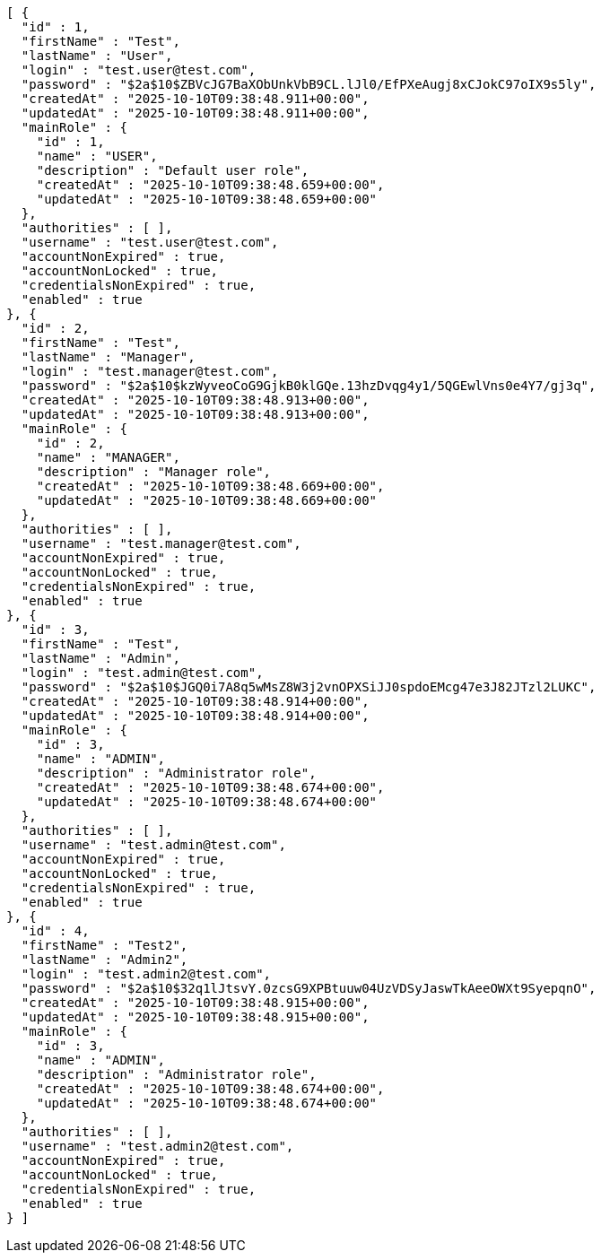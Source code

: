 [source,json,options="nowrap"]
----
[ {
  "id" : 1,
  "firstName" : "Test",
  "lastName" : "User",
  "login" : "test.user@test.com",
  "password" : "$2a$10$ZBVcJG7BaXObUnkVbB9CL.lJl0/EfPXeAugj8xCJokC97oIX9s5ly",
  "createdAt" : "2025-10-10T09:38:48.911+00:00",
  "updatedAt" : "2025-10-10T09:38:48.911+00:00",
  "mainRole" : {
    "id" : 1,
    "name" : "USER",
    "description" : "Default user role",
    "createdAt" : "2025-10-10T09:38:48.659+00:00",
    "updatedAt" : "2025-10-10T09:38:48.659+00:00"
  },
  "authorities" : [ ],
  "username" : "test.user@test.com",
  "accountNonExpired" : true,
  "accountNonLocked" : true,
  "credentialsNonExpired" : true,
  "enabled" : true
}, {
  "id" : 2,
  "firstName" : "Test",
  "lastName" : "Manager",
  "login" : "test.manager@test.com",
  "password" : "$2a$10$kzWyveoCoG9GjkB0klGQe.13hzDvqg4y1/5QGEwlVns0e4Y7/gj3q",
  "createdAt" : "2025-10-10T09:38:48.913+00:00",
  "updatedAt" : "2025-10-10T09:38:48.913+00:00",
  "mainRole" : {
    "id" : 2,
    "name" : "MANAGER",
    "description" : "Manager role",
    "createdAt" : "2025-10-10T09:38:48.669+00:00",
    "updatedAt" : "2025-10-10T09:38:48.669+00:00"
  },
  "authorities" : [ ],
  "username" : "test.manager@test.com",
  "accountNonExpired" : true,
  "accountNonLocked" : true,
  "credentialsNonExpired" : true,
  "enabled" : true
}, {
  "id" : 3,
  "firstName" : "Test",
  "lastName" : "Admin",
  "login" : "test.admin@test.com",
  "password" : "$2a$10$JGQ0i7A8q5wMsZ8W3j2vnOPXSiJJ0spdoEMcg47e3J82JTzl2LUKC",
  "createdAt" : "2025-10-10T09:38:48.914+00:00",
  "updatedAt" : "2025-10-10T09:38:48.914+00:00",
  "mainRole" : {
    "id" : 3,
    "name" : "ADMIN",
    "description" : "Administrator role",
    "createdAt" : "2025-10-10T09:38:48.674+00:00",
    "updatedAt" : "2025-10-10T09:38:48.674+00:00"
  },
  "authorities" : [ ],
  "username" : "test.admin@test.com",
  "accountNonExpired" : true,
  "accountNonLocked" : true,
  "credentialsNonExpired" : true,
  "enabled" : true
}, {
  "id" : 4,
  "firstName" : "Test2",
  "lastName" : "Admin2",
  "login" : "test.admin2@test.com",
  "password" : "$2a$10$32q1lJtsvY.0zcsG9XPBtuuw04UzVDSyJaswTkAeeOWXt9SyepqnO",
  "createdAt" : "2025-10-10T09:38:48.915+00:00",
  "updatedAt" : "2025-10-10T09:38:48.915+00:00",
  "mainRole" : {
    "id" : 3,
    "name" : "ADMIN",
    "description" : "Administrator role",
    "createdAt" : "2025-10-10T09:38:48.674+00:00",
    "updatedAt" : "2025-10-10T09:38:48.674+00:00"
  },
  "authorities" : [ ],
  "username" : "test.admin2@test.com",
  "accountNonExpired" : true,
  "accountNonLocked" : true,
  "credentialsNonExpired" : true,
  "enabled" : true
} ]
----